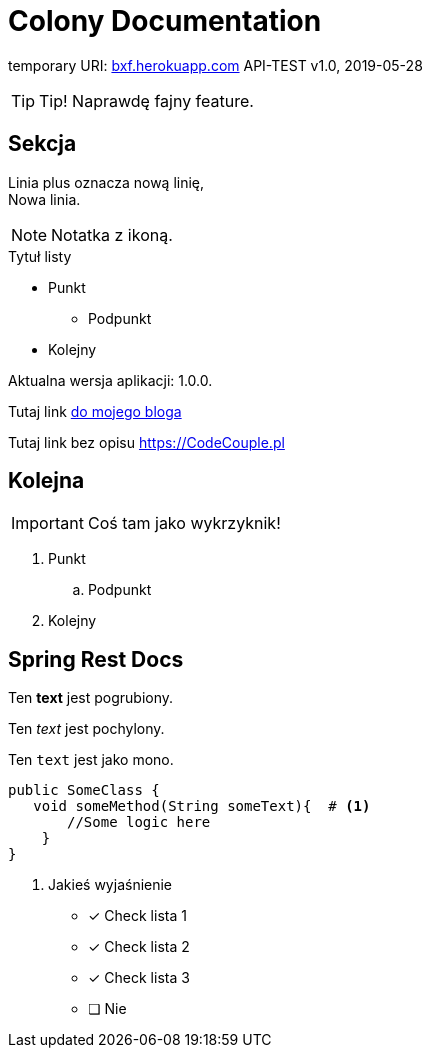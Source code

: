 
= Colony Documentation

temporary URI: http://bxf.herokuapp.com[bxf.herokuapp.com]
API-TEST
v1.0, 2019-05-28

:someVariable: 1.0.0
:toc: left
:icons: font
:source-highlighter: highlightjs

TIP: Tip! Naprawdę fajny feature.

== Sekcja

Linia plus oznacza nową linię, +
Nowa linia.

NOTE: Notatka z ikoną.

.Tytuł listy
* Punkt
** Podpunkt
* Kolejny

Aktualna wersja aplikacji: {someVariable}.

Tutaj link link:https://codecouple.pl[do mojego bloga]

Tutaj link bez opisu link:https://CodeCouple.pl[]

== Kolejna

IMPORTANT: Coś tam jako wykrzyknik!

. Punkt
.. Podpunkt
. Kolejny

== Spring Rest Docs

Ten *text* jest pogrubiony.

Ten _text_ jest pochylony.

Ten `text` jest jako mono.

[source,java]
----
public SomeClass {
   void someMethod(String someText){  # <1>
       //Some logic here
    }
}
----
<1> Jakieś wyjaśnienie

- [x] Check lista 1
- [x] Check lista 2
- [x] Check lista 3
- [ ] Nie


